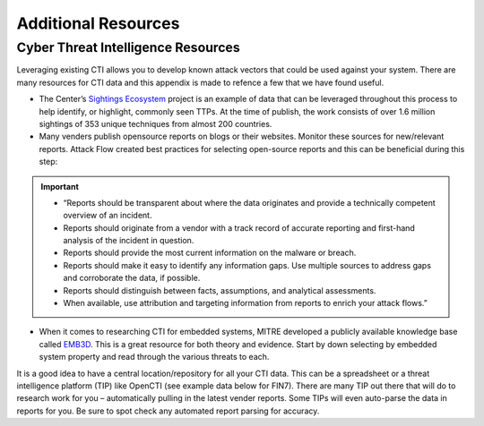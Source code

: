Additional Resources
====================

Cyber Threat Intelligence Resources
-----------------------------------

Leveraging existing CTI allows you to develop known attack vectors that could be used against your system. There are many resources for CTI data and this appendix is made to refence a few that we have found useful.

*	The Center’s `Sightings Ecosystem <https://mitre-engenuity.org/cybersecurity/center-for-threat-informed-defense/our-work/sightings-ecosystem/>`_ project is an example of data that can be leveraged throughout this process to help identify, or highlight, commonly seen TTPs. At the time of publish, the work consists of over 1.6 million sightings of 353 unique techniques from almost 200 countries.
*	Many venders publish opensource reports on blogs or their websites. Monitor these sources for new/relevant reports.  Attack Flow created best practices for selecting open-source reports and this can be beneficial during this step:

.. important::
    * “Reports should be transparent about where the data originates and provide a technically competent overview of an incident.
    * Reports should originate from a vendor with a track record of accurate reporting and first-hand analysis of the incident in question.
    * Reports should provide the most current information on the malware or breach.
    * Reports should make it easy to identify any information gaps. Use multiple sources to address gaps and corroborate the data, if possible.
    * Reports should distinguish between facts, assumptions, and analytical assessments.
    * When available, use attribution and targeting information from reports to enrich your attack flows.”

*	When it comes to researching CTI for embedded systems, MITRE developed a publicly available knowledge base called `EMB3D <https://emb3d.mitre.org/properties-list/>`_. This is a great resource for both theory and evidence. Start by down selecting by embedded system property and read through the various threats to each.

It is a good idea to have a central location/repository for all your CTI data. This can be a spreadsheet or a threat intelligence platform (TIP) like OpenCTI (see example data below for FIN7). There are many TIP out there that will do to research work for you – automatically pulling in the latest vender reports. Some TIPs will even auto-parse the data in reports for you. Be sure to spot check any automated report parsing for accuracy.

